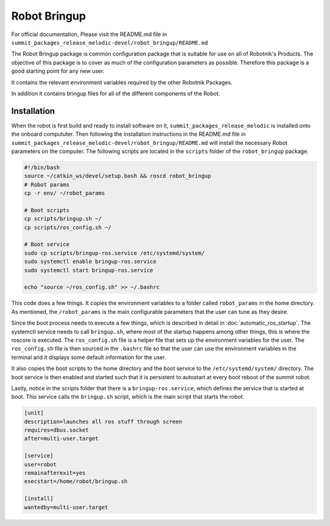 Robot Bringup
=============

For official documentation, Please visit the README.md file in ``summit_packages_release_melodic-devel/robot_bringup/README.md``

The Robot Bringup package is common configuration package that is suitable for use on all of Robotnik's Products. The objective of this package is to cover as much of the configuration parameters as possible. Therefore this package is a good starting point for any new user.

It contains the relevant environment variables required by the other Robotnik Packages. 

In addition it contains bringup files for all of the different components of the Robot.  

Installation
------------

When the robot is first build and ready to install software on it,   ``summit_packages_release_melodic`` is installed onto the onboard compututer. Then following the installation instructions in the README.md file in ``summit_packages_release_melodic-devel/robot_bringup/README.md`` will install the necessary Robot parameters on the computer. The following scripts are located in the ``scripts`` folder of the ``robot_bringup`` package.

.. code-block:: bash

    #!/bin/bash
    source ~/catkin_ws/devel/setup.bash && roscd robot_bringup
    # Robot params
    cp -r env/ ~/robot_params

    # Boot scripts
    cp scripts/bringup.sh ~/
    cp scripts/ros_config.sh ~/

    # Boot service
    sudo cp scripts/bringup-ros.service /etc/systemd/system/
    sudo systemctl enable bringup-ros.service
    sudo systemctl start bringup-ros.service

    echo "source ~/ros_config.sh" >> ~/.bashrc


This code does a few things. It copies the environment variables to a folder called ``robot_params`` in the home directory. As mentioned, the ``/robot_params`` is the main configurable parameters that the user can tune as they desire.

Since the boot process needs to execute a few things, which is described in detail in :doc:`automatic_ros_startup`. The systemctl service needs to call ``bringup.sh``, where most of the startup happens among other things, this is where the roscore is executed. The ``ros_config.sh`` file is a helper file that sets up the environment variables for the user. The ``ros_config.sh`` file is then sourced in the ``.bashrc`` file so that the user can use the environment variables in the terminal and it displays some default information for the user.

It also copies the boot scripts to the home directory and the boot service to the ``/etc/systemd/system/`` directory. The boot service is then enabled and started such that it is persistent to autostart at every boot reboot of the summit robot. 

Lastly, notice in the scripts folder that there is a ``bringup-ros.service``, which defines the service that is started at boot. This service calls the ``bringup.sh`` script, which is the main script that starts the robot.

.. code-block:: service

    [unit]
    description=launches all ros stuff through screen
    requires=dbus.socket
    after=multi-user.target

    [service]
    user=robot
    remainafterexit=yes
    execstart=/home/robot/bringup.sh

    [install]
    wantedby=multi-user.target

